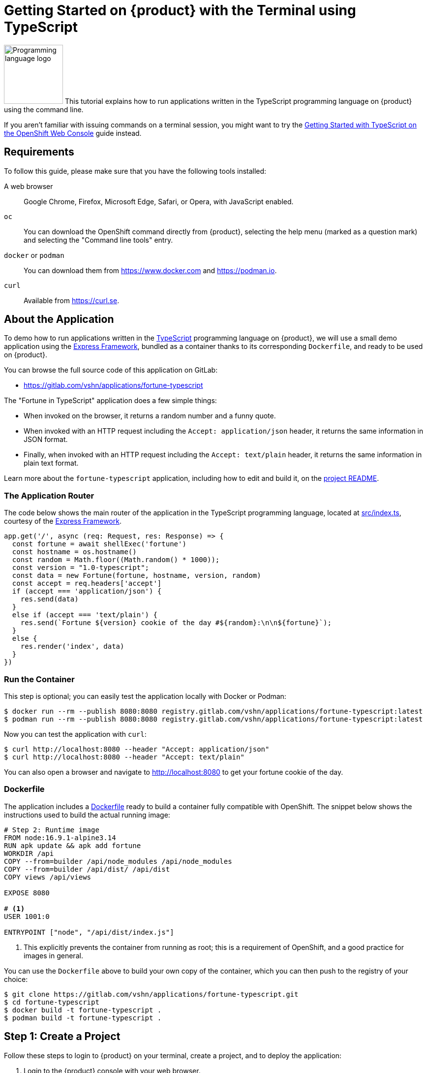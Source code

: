 = Getting Started on {product} with the Terminal using TypeScript

image:logos/typescript.svg[role="related thumb right",alt="Programming language logo",width=120,height=120] This tutorial explains how to run applications written in the TypeScript programming language on {product} using the command line.

If you aren't familiar with issuing commands on a terminal session, you might want to try the xref:tutorials/getting-started/typescript-web.adoc[Getting Started with TypeScript on the OpenShift Web Console] guide instead.

== Requirements

To follow this guide, please make sure that you have the following tools installed:

A web browser:: Google Chrome, Firefox, Microsoft Edge, Safari, or Opera, with JavaScript enabled.

`oc`:: You can download the OpenShift command directly from {product}, selecting the help menu (marked as a question mark) and selecting the "Command line tools" entry.

`docker` or `podman`:: You can download them from https://www.docker.com and https://podman.io.

`curl`:: Available from https://curl.se.

== About the Application

To demo how to run applications written in the https://www.typescriptlang.org/[TypeScript] programming language on {product}, we will use a small demo application using the https://expressjs.com/[Express Framework], bundled as a container thanks to its corresponding `Dockerfile`, and ready to be used on {product}.

You can browse the full source code of this application on GitLab:

* https://gitlab.com/vshn/applications/fortune-typescript

The "Fortune in TypeScript" application does a few simple things:

* When invoked on the browser, it returns a random number and a funny quote.
* When invoked with an HTTP request including the `Accept: application/json` header, it returns the same information in JSON format.
* Finally, when invoked with an HTTP request including the `Accept: text/plain` header, it returns the same information in plain text format.

Learn more about the `fortune-typescript` application, including how to edit and build it, on the https://gitlab.com/vshn/applications/fortune-typescript/-/blob/master/README.adoc[project README].

=== The Application Router

The code below shows the main router of the application in the TypeScript programming language, located at https://gitlab.com/vshn/applications/fortune-typescript/-/blob/master/src/index.ts[src/index.ts], courtesy of the https://expressjs.com/[Express Framework].

[source,typescript,indent=0]
--
app.get('/', async (req: Request, res: Response) => {
  const fortune = await shellExec('fortune')
  const hostname = os.hostname()
  const random = Math.floor((Math.random() * 1000));
  const version = "1.0-typescript";
  const data = new Fortune(fortune, hostname, version, random)
  const accept = req.headers['accept']
  if (accept === 'application/json') {
    res.send(data)
  }
  else if (accept === 'text/plain') {
    res.send(`Fortune ${version} cookie of the day #${random}:\n\n${fortune}`);
  }
  else {
    res.render('index', data)
  }
})
--

=== Run the Container

This step is optional; you can easily test the application locally with Docker or Podman:

[source,shell]
--
$ docker run --rm --publish 8080:8080 registry.gitlab.com/vshn/applications/fortune-typescript:latest
$ podman run --rm --publish 8080:8080 registry.gitlab.com/vshn/applications/fortune-typescript:latest
--

Now you can test the application with `curl`:

[source,shell]
--
$ curl http://localhost:8080 --header "Accept: application/json"
$ curl http://localhost:8080 --header "Accept: text/plain"
--

You can also open a browser and navigate to http://localhost:8080 to get your fortune cookie of the day.

=== Dockerfile

The application includes a https://gitlab.com/vshn/applications/fortune-typescript/-/blob/master/Dockerfile[Dockerfile] ready to build a container fully compatible with OpenShift. The snippet below shows the instructions used to build the actual running image:

[source,dockerfile,indent=0]
--
# Step 2: Runtime image
FROM node:16.9.1-alpine3.14
RUN apk update && apk add fortune
WORKDIR /api
COPY --from=builder /api/node_modules /api/node_modules
COPY --from=builder /api/dist/ /api/dist
COPY views /api/views

EXPOSE 8080

# <1>
USER 1001:0

ENTRYPOINT ["node", "/api/dist/index.js"]
--
<1> This explicitly prevents the container from running as root; this is a requirement of OpenShift, and a good practice for images in general.

You can use the `Dockerfile` above to build your own copy of the container, which you can then push to the registry of your choice:

[source,shell]
--
$ git clone https://gitlab.com/vshn/applications/fortune-typescript.git
$ cd fortune-typescript
$ docker build -t fortune-typescript .
$ podman build -t fortune-typescript .
--

== Step 1: Create a Project

Follow these steps to login to {product} on your terminal, create a project, and to deploy the application:

. Login to the {product} console with your web browser.
. Click on your user name on the top right and select "Copy login command"
. Click "Display token" and copy the login command shown in "Log in with this token"
. Paste the `oc login` command on the terminal:
+
[source,shell]
--
$ oc login --token=sha256~_xxxxxx_xxxxxxxxxxxxxxxxxxxxxx-xxxxxxxxxx-X --server=https://api.[YOUR_PREFERRED_ZONE].appuio.cloud:6443
$ oc projects
You aren't a member of any projects. You can request a project to be created with the 'new-project' command.
--

. Create a new project called "fortune-typescript"
+
[source,shell]
--
$ oc new-project fortune-typescript
Now using project "fortune-typescript" on server "https://api.[YOUR_PREFERRED_ZONE].appuio.cloud:6443".

You can add applications to this project with the 'new-app' command. For example, try:

    oc new-app rails-postgresql-example

to build a new example application in Ruby. Or use kubectl to deploy a simple Kubernetes application:

    kubectl create deployment hello-node --image=k8s.gcr.io/serve_hostname
--

. To deploy the application we will use a standard Kubernetes `Deployment` object. Save the following YAML in a file called `deployment.yaml`:
+
[source,yaml]
----
apiVersion: apps/v1
kind: Deployment
metadata:
  name: fortune-typescript
  namespace: fortune-typescript # <1>
  labels:
    app: fortune-typescript
spec:
  template:
    spec:
      imagePullSecrets:
      - name: gitlab-pull-secret
      containers:
      - image: registry.gitlab.com/vshn/applications/fortune-typescript:latest
        imagePullPolicy: Always
        name: fortune-container
        ports:
        - containerPort: 8080
    metadata:
      labels:
        app: fortune-typescript
  selector:
    matchLabels:
      app: fortune-typescript
  strategy:
    type: Recreate
---
apiVersion: v1
kind: Service
metadata:
  name: fortune-typescript
  namespace: fortune-typescript # <1>
  labels:
    app: fortune-typescript
spec:
  ports:
    - port: 8080
      targetPort: 8080
  selector:
    app: fortune-typescript
  type: ClusterIP
----
<1> Make sure this annotation matches exactly the name of your project: `fortune-typescript`

. Then apply the deployment to your {product} project and wait until your pod appears with the status "Running":
+
[source,shell]
--
$ oc -n fortune-typescript apply -f deployment.yaml
deployment.apps/fortune-typescript created
service/fortune-typescript created
$ oc -n fortune-typescript get pods --watch
NAME                         READY   STATUS    RESTARTS   AGE
fortune-typescript-6fbd5484cf-k47gt   1/1     Running   0          11s
--

== Step 2: Publish your Application

At the moment your container is running but it's not available from the Internet. To be able to access our application, we must create an `Ingress` object.

. Create another file called `ingress.yaml` with the following contents, customizing the parts marked as `[YOUR_APP_NAME]` and `[YOUR_PREFERRED_ZONE]` to your liking:
+
[source,yaml]
--
apiVersion: networking.k8s.io/v1
kind: Ingress
metadata:
  annotations:
    cert-manager.io/cluster-issuer: letsencrypt-production
  name: fortune-typescript-ingress
  namespace: fortune-typescript # <1>
spec:
  rules:
  - host: [YOUR_APP_NAME].apps.[YOUR_PREFERRED_ZONE].appuio.cloud # <2>
    http:
      paths:
      - pathType: Prefix
        path: /
        backend:
          service:
            name: fortune-typescript
            port:
              number: 8080
  tls:
  - hosts:
    - [YOUR_APP_NAME].apps.[YOUR_PREFERRED_ZONE].appuio.cloud
    secretName: fortune-typescript-cert
--
<1> Make sure this annotation matches exactly the name of your project: `fortune-typescript`
<2> Replace the placeholders `YOUR_APP_NAME` and `YOUR_PREFERRED_ZONE` with valid values.

. Apply the ingress object to your {product} project and wait until you route shows as available.
+
[source,shell]
--
$ oc -n fortune-typescript apply -f ingress.yaml
ingress.networking.k8s.io/fortune-typescript-ingress created
$ oc -n fortune-typescript get routes --watch
NAME                      HOST/PORT                                         PATH   SERVICES    PORT    TERMINATION     WILDCARD
fortune-typescript-ingress-4pk2j   fortune-typescript.apps.[YOUR_PREFERRED_ZONE].appuio.cloud   /      fortune-typescript   <all>   edge/Redirect   None
--

. After a few seconds, you should be able to get your daily fortune message using `curl`!
+
[source,shell]
--
$ curl https://[YOUR_APP_NAME].apps.[YOUR_PREFERRED_ZONE].appuio.cloud --header "Accept: text/plain"
$ curl https://[YOUR_APP_NAME].apps.[YOUR_PREFERRED_ZONE].appuio.cloud --header "Accept: application/json"
--

== Step 3: There's no Step 3!

The "Fortune in  TypeScript" application is now running on {product}. Congratulations!

What's next? To run your own application written in TypeScript or using the Express Framework on {product}, follow these steps:

* Containerize the application making sure it's compatible with {product}. The `Dockerfile` above can serve as a starting point.
* Enhance the deployment for your application with liveness and health probes, or better yet, create a https://helm.sh/[Helm] chart.
* Configure your CI/CD system to automatically deploy your application to your cluster.

Finally, when you're done testing the fortune application, delete the `fortune-typescript` project with the following command:
+
[source,shell]
--
$ oc delete project fortune-typescript
--